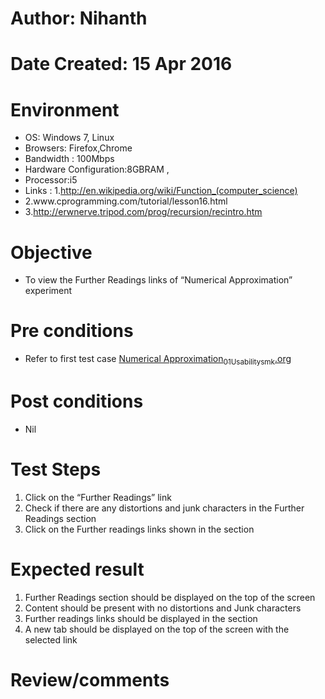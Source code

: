 * Author: Nihanth
* Date Created: 15 Apr 2016
* Environment
  - OS: Windows 7, Linux
  - Browsers: Firefox,Chrome
  - Bandwidth : 100Mbps
  - Hardware Configuration:8GBRAM , 
  - Processor:i5
  - Links : 1.http://en.wikipedia.org/wiki/Function_(computer_science)
  - 2.www.cprogramming.com/tutorial/lesson16.html
  - 3.http://erwnerve.tripod.com/prog/recursion/recintro.htm

* Objective
  - To view the Further Readings links of  “Numerical Approximation” experiment

* Pre conditions
  - Refer to first test case [[https://github.com/Virtual-Labs/computer-programming-iiith/blob/master/test-cases/integration_test-cases/Numerical Approximation/Numerical Approximation_01_Usability_smk.org][Numerical Approximation_01_Usability_smk.org]]

* Post conditions
  - Nil
* Test Steps
  1. Click on the “Further Readings” link 
  2. Check if there are any distortions and junk characters in the Further Readings section
  3. Click on the Further readings links shown in the section

* Expected result
  1. Further Readings section should be  displayed on the top of the screen
  2. Content should be present with no distortions and Junk characters
  3. Further readings links should be displayed in the section
  4. A new tab should be  displayed on the top of the screen with the selected link

* Review/comments


